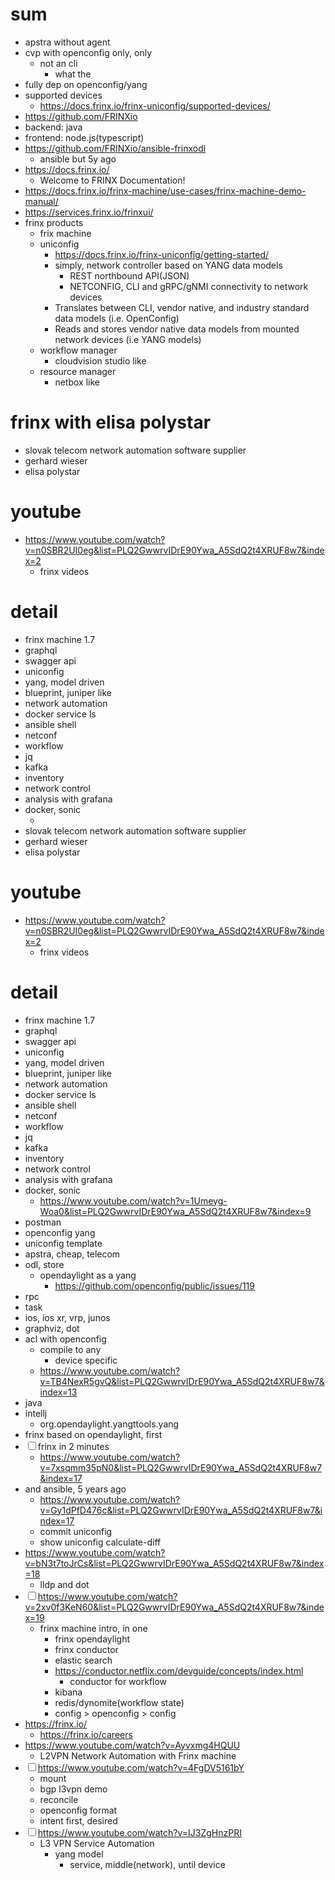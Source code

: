 * sum

- apstra without agent
- cvp with openconfig only, only
  - not an cli
    - what the
- fully dep on openconfig/yang
- supported devices
  - https://docs.frinx.io/frinx-uniconfig/supported-devices/
- https://github.com/FRINXio
- backend: java
- frontend: node.js(typescript)
- https://github.com/FRINXio/ansible-frinxodl
  - ansible but 5y ago
- https://docs.frinx.io/
  - Welcome to FRINX Documentation!
- https://docs.frinx.io/frinx-machine/use-cases/frinx-machine-demo-manual/
- https://services.frinx.io/frinxui/
- frinx products
  - frix machine
  - uniconfig
    - https://docs.frinx.io/frinx-uniconfig/getting-started/
    - simply, network controller based on YANG data models
      - REST northbound API(JSON)
      - NETCONFIG, CLI and gRPC/gNMI connectivity to network devices
    - Translates between CLI, vendor native, and industry standard data models (i.e. OpenConfig)
    - Reads and stores vendor native data models from mounted network devices (i.e YANG models)
  - workflow manager
    - cloudvision studio like
  - resource manager
    - netbox like

* frinx with elisa polystar

- slovak telecom network automation software supplier
- gerhard wieser
- elisa polystar

* youtube

- https://www.youtube.com/watch?v=n0SBR2UI0eg&list=PLQ2GwwrvIDrE90Ywa_A5SdQ2t4XRUF8w7&index=2
  - frinx videos

* detail

- frinx machine 1.7
- graphql
- swagger api
- uniconfig
- yang, model driven
- blueprint, juniper like
- network automation
- docker service ls
- ansible shell
- netconf
- workflow
- jq
- kafka
- inventory
- network control
- analysis with grafana
- docker, sonic
  - * frinx with elisa polystar

- slovak telecom network automation software supplier
- gerhard wieser
- elisa polystar

* youtube

- https://www.youtube.com/watch?v=n0SBR2UI0eg&list=PLQ2GwwrvIDrE90Ywa_A5SdQ2t4XRUF8w7&index=2
  - frinx videos

* detail

- frinx machine 1.7
- graphql
- swagger api
- uniconfig
- yang, model driven
- blueprint, juniper like
- network automation
- docker service ls
- ansible shell
- netconf
- workflow
- jq
- kafka
- inventory
- network control
- analysis with grafana
- docker, sonic
  - https://www.youtube.com/watch?v=1Umeyg-Woa0&list=PLQ2GwwrvIDrE90Ywa_A5SdQ2t4XRUF8w7&index=9
- postman
- openconfig yang
- uniconfig template
- apstra, cheap, telecom
- odl, store
  - opendaylight as a yang
    - https://github.com/openconfig/public/issues/119
- rpc
- task
- ios, ios xr, vrp, junos
- graphviz, dot
- acl with openconfig
  - compile to any
    - device specific
  - https://www.youtube.com/watch?v=TB4NexR5gvQ&list=PLQ2GwwrvIDrE90Ywa_A5SdQ2t4XRUF8w7&index=13
- java
- intellj
  - org.opendaylight.yangttools.yang
- frinx based on opendaylight, first
- [ ] frinx in 2 minutes
  - https://www.youtube.com/watch?v=7xsqmm35pN0&list=PLQ2GwwrvIDrE90Ywa_A5SdQ2t4XRUF8w7&index=17
- and ansible, 5 years ago
  - https://www.youtube.com/watch?v=Gy1dPfD476c&list=PLQ2GwwrvIDrE90Ywa_A5SdQ2t4XRUF8w7&index=17
  - commit uniconfig
  - show uniconfig calculate-diff
- https://www.youtube.com/watch?v=bN3t7toJrCs&list=PLQ2GwwrvIDrE90Ywa_A5SdQ2t4XRUF8w7&index=18
  - lldp and dot
- [ ] https://www.youtube.com/watch?v=2xv0f3KeN60&list=PLQ2GwwrvIDrE90Ywa_A5SdQ2t4XRUF8w7&index=19
  - frinx machine intro, in one
    - frinx opendaylight
    - frinx conductor
    - elastic search
    - https://conductor.netflix.com/devguide/concepts/index.html
      - conductor for workflow
    - kibana
    - redis/dynomite(workflow state)
    - config > openconfig > config
- https://frinx.io/
  - https://frinx.io/careers
- https://www.youtube.com/watch?v=Ayvxmg4HQUU
  - L2VPN Network Automation with Frinx machine
- [ ] https://www.youtube.com/watch?v=4FgDV5161bY
  - mount
  - bgp l3vpn demo
  - reconcile
  - openconfig format
  - intent first, desired
- [ ] https://www.youtube.com/watch?v=IJ3ZgHnzPRI
  - L3 VPN Service Automation
    - yang model
      - service, middle(network), until device

